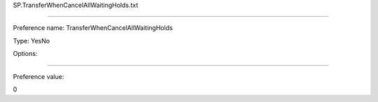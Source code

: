 SP.TransferWhenCancelAllWaitingHolds.txt

----------

Preference name: TransferWhenCancelAllWaitingHolds

Type: YesNo

Options: 

----------

Preference value: 



0

























